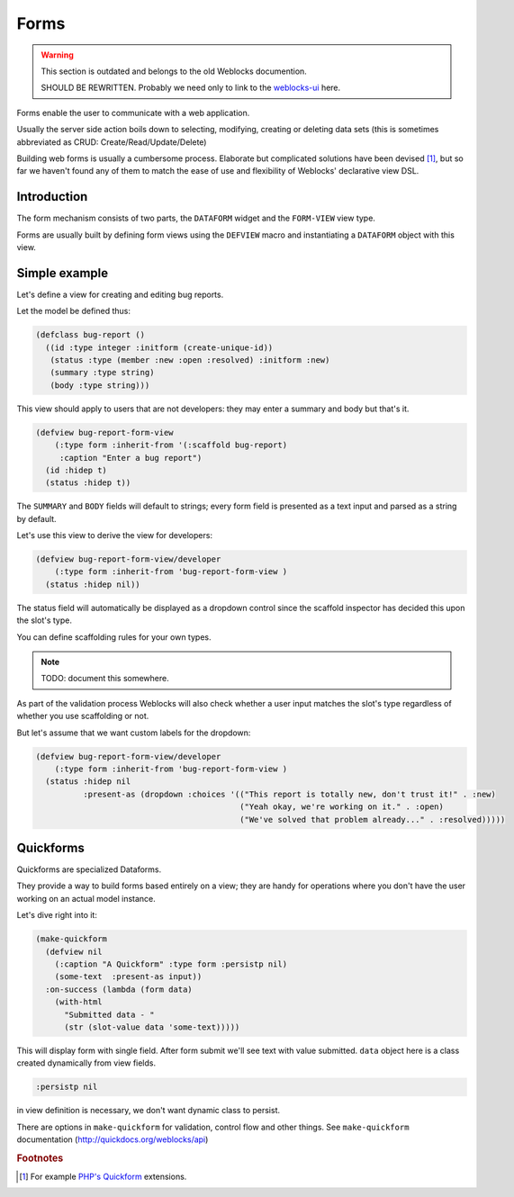 =======
 Forms
=======

.. warning:: This section is outdated and belongs to the old Weblocks documention.

             SHOULD BE REWRITTEN. Probably we need only to link to the
             `weblocks-ui <https://github.com/40ants/weblocks-ui>`_ here.

Forms enable the user to communicate with a web application.

Usually the server side action boils down to selecting, modifying, creating or
deleting data sets (this is sometimes abbreviated as CRUD: Create/Read/Update/Delete)

Building web forms is usually a cumbersome process. Elaborate but
complicated solutions have been devised [#php-quickform]_, but so far we
haven't found any of them to match the ease of use and flexibility of
Weblocks' declarative view DSL.


Introduction
============

The form mechanism consists of two parts, the ``DATAFORM`` widget and
the ``FORM-VIEW`` view type.

Forms are usually built by defining form views using the ``DEFVIEW`` macro
and instantiating a ``DATAFORM`` object with this view.


Simple example
==============

Let's define a view for creating and editing bug reports.

Let the model be defined thus:

.. code:: common-lisp
          
   (defclass bug-report ()
     ((id :type integer :initform (create-unique-id))
      (status :type (member :new :open :resolved) :initform :new)
      (summary :type string)
      (body :type string)))

This view should apply to users that are not developers: they may
enter a summary and body but that's it.

.. code:: common-lisp
          
   (defview bug-report-form-view
       (:type form :inherit-from '(:scaffold bug-report)
        :caption "Enter a bug report")
     (id :hidep t)
     (status :hidep t))

The ``SUMMARY`` and ``BODY`` fields will default to
strings; every form field is presented as a text input and parsed as a
string by default.

Let's use this view to derive the view for developers:

.. code:: common-lisp
          
   (defview bug-report-form-view/developer
       (:type form :inherit-from 'bug-report-form-view )
     (status :hidep nil))

The status field will automatically be displayed as a dropdown control
since the scaffold inspector has decided this upon the slot's type.

You can define scaffolding rules for your own types.

.. note:: TODO: document this somewhere.

As part of the validation process Weblocks will also check whether a
user input matches the slot's type regardless of whether you use
scaffolding or not.


But let's assume that we want custom labels for the dropdown:

.. code:: common-lisp

   (defview bug-report-form-view/developer
       (:type form :inherit-from 'bug-report-form-view )
     (status :hidep nil
             :present-as (dropdown :choices '(("This report is totally new, don't trust it!" . :new)
                                              ("Yeah okay, we're working on it." . :open)
                                              ("We've solved that problem already..." . :resolved)))))


Quickforms
==========

Quickforms are specialized Dataforms.

They provide a way to build forms based entirely on a view; they are handy
for operations where you don't have the user working on an actual model instance.

Let's dive right into it:

.. code:: common-lisp
          
   (make-quickform 
     (defview nil 
       (:caption "A Quickform" :type form :persistp nil)
       (some-text  :present-as input))
     :on-success (lambda (form data)
       (with-html 
         "Submitted data - "
         (str (slot-value data 'some-text)))))

This will display form with single field. After form submit we'll see text with value submitted.
``data`` object here is a class created dynamically from view fields.

.. code:: common-lisp

   :persistp nil

in view definition is necessary, we don't want dynamic class to persist.

There are options in ``make-quickform`` for validation, control flow and other things.
See ``make-quickform`` documentation (http://quickdocs.org/weblocks/api)

.. rubric:: Footnotes

.. [#php-quickform] For example `PHP's Quickform
                    <https://pear.php.net/manual/en/package.html.html-quickform.tutorial.php>`_
                    extensions.
